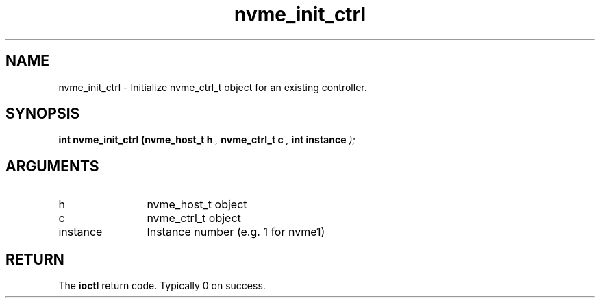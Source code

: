 .TH "nvme_init_ctrl" 9 "nvme_init_ctrl" "October 2024" "libnvme API manual" LINUX
.SH NAME
nvme_init_ctrl \- Initialize nvme_ctrl_t object for an existing controller.
.SH SYNOPSIS
.B "int" nvme_init_ctrl
.BI "(nvme_host_t h "  ","
.BI "nvme_ctrl_t c "  ","
.BI "int instance "  ");"
.SH ARGUMENTS
.IP "h" 12
nvme_host_t object
.IP "c" 12
nvme_ctrl_t object
.IP "instance" 12
Instance number (e.g. 1 for nvme1)
.SH "RETURN"
The \fBioctl\fP return code. Typically 0 on success.
